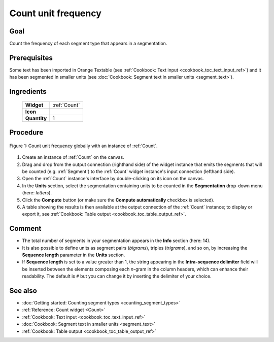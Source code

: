 .. meta::
   :description: Orange Textable documentation, cookbook, count unit frequency
   :keywords: Orange, Textable, documentation, cookbook, count, unit,
              frequency, distribution
   
   
Count unit frequency
====================

Goal
----

Count the frequency of each segment type that appears in a segmentation.

Prerequisites
-------------

Some text has been imported in Orange Textable (see :ref:`Cookbook: Text input
<cookbook_toc_text_input_ref>`) and it has been segmented in smaller units
(see :doc:`Cookbook: Segment text in smaller units <segment_text>`).

Ingredients
-----------

  ==============  =======
   **Widget**      :ref:`Count`
   **Icon**        |count_icon|
   **Quantity**    1
  ==============  =======

.. |count_icon| image:: figures/Count_36.png


Procedure
---------

.. _count_unit_frequency_fig1:

.. figure:: figures/count_unit_fequency_globally.png
   :align: center
   :alt: Count unit frequency globally with an instance of Count

   Figure 1: Count unit frequency globally with an instance of :ref:`Count`.
   
 
1. Create an instance of :ref:`Count` on the canvas.
2. Drag and drop from the output connection (righthand side) of the widget
   instance that emits the segments that will be counted (e.g. :ref:`Segment`)
   to the :ref:`Count` widget instance's input connection (lefthand side).
3. Open the :ref:`Count` instance's interface by double-clicking on its
   icon on the canvas.
4. In the **Units** section, select the segmentation containing units to be
   counted in the **Segmentation** drop-down menu (here: *letters*).
5. Click the **Compute** button (or make sure the **Compute automatically**
   checkbox is selected).
6. A table showing the results is then available at the output connection of
   the :ref:`Count` instance; to display or export it, see :ref:`Cookbook:
   Table output <cookbook_toc_table_output_ref>`.

Comment
-------
* The total number of segments in your segmentation appears in the **Info**
  section (here: 14).
* It is also possible to define units as segment pairs (*bigrams*), triples
  (*trigrams*), and so on, by increasing the **Sequence length** parameter in
  the **Units** section.
* If **Sequence length** is set to a value greater than 1, the string
  appearing in the **Intra-sequence delimiter** field will be inserted between
  the elements composing each *n*-gram in the column headers, which can
  enhance their readability. The default is ``#`` but you can change it by
  inserting the delimiter of your choice.

See also
--------

* :doc:`Getting started: Counting segment types <counting_segment_types>`
* :ref:`Reference: Count widget <Count>`
* :ref:`Cookbook: Text input <cookbook_toc_text_input_ref>`
* :doc:`Cookbook: Segment text in smaller units <segment_text>`
* :ref:`Cookbook: Table output <cookbook_toc_table_output_ref>`

